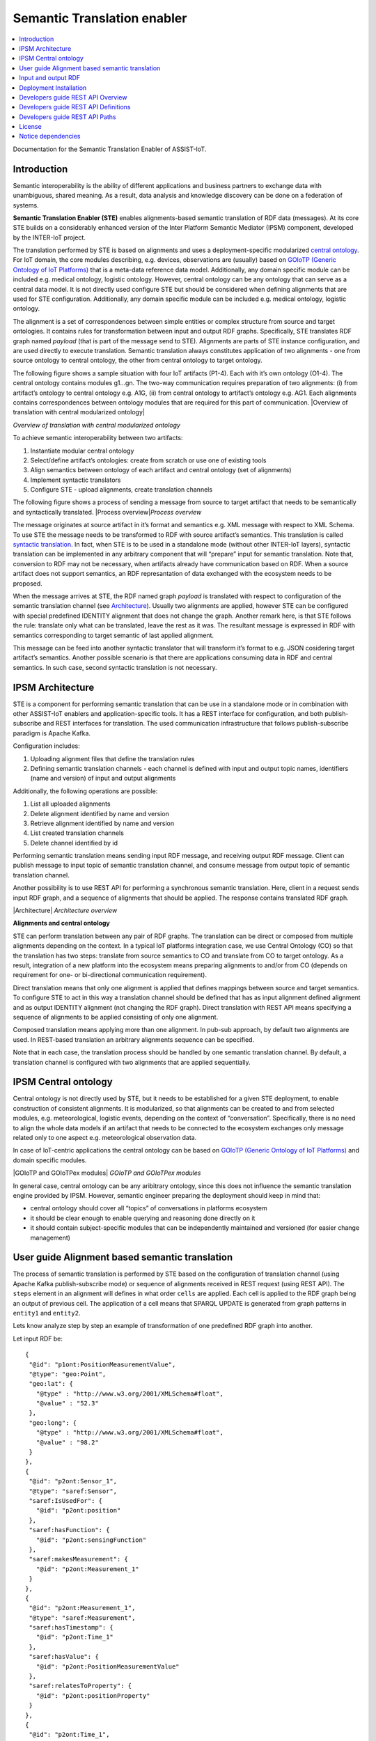 .. _Semantic Translation enabler:

############################
Semantic Translation enabler
############################

.. contents::
  :local:
  :depth: 1

Documentation for the Semantic Translation Enabler of ASSIST-IoT.



Introduction
============

Semantic interoperability is the ability of different applications and
business partners to exchange data with unambiguous, shared meaning. As
a result, data analysis and knowledge discovery can be done on a
federation of systems.

**Semantic Translation Enabler (STE)** enables alignments-based semantic
translation of RDF data (messages). At its core STE builds on a
considerably enhanced version of the Inter Platform Semantic Mediator
(IPSM) component, developed by the INTER-IoT project.

The translation performed by STE is based on alignments and uses a
deployment-specific modularized `central
ontology <IPSM/Central-ontology>`__. For IoT domain, the core modules
describing, e.g. devices, observations are (usually) based on `GOIoTP
(Generic Ontology of IoT
Platforms) <https://inter-iot.github.io/ontology>`__ that is a meta-data
reference data model. Additionally, any domain specific module can be
included e.g. medical ontology, logistic ontology. However, central
ontology can be any ontology that can serve as a central data model. It
is not directly used configure STE but should be considered when
defining alignments that are used for STE configuration. Additionally,
any domain specific module can be included e.g. medical ontology,
logistic ontology.

The alignment is a set of correspondences between simple entities or
complex structure from source and target ontologies. It contains rules
for transformation between input and output RDF graphs. Specifically,
STE translates RDF graph named *payload* (that is part of the message
send to STE). Alignments are parts of STE instance configuration, and
are used directly to execute translation. Semantic translation always
constitutes application of two alignments - one from source ontology to
central ontology, the other from central ontology to target ontology.

The following figure shows a sample situation with four IoT artifacts
(P1-4). Each with it’s own ontology (O1-4). The central ontology
contains modules g1…gn. The two-way communication requires preparation
of two alignments: (i) from artifact’s ontology to central ontology
e.g. A1G, (ii) from central ontology to artifact’s ontology e.g. AG1.
Each alignments contains correspondences between ontology modules that
are required for this part of communication. |Overview of translation
with central modularized ontology|

*Overview of translation with central modularized ontology*

To achieve semantic interoperability between two artifacts:

1. Instantiate modular central ontology
2. Select/define artifact’s ontologies: create from scratch or use one
   of existing tools
3. Align semantics between ontology of each artifact and central
   ontology (set of alignments)
4. Implement syntactic translators
5. Configure STE - upload alignments, create translation channels

The following figure shows a process of sending a message from source to
target artifact that needs to be semantically and syntactically
translated. |Process overview|\ *Process overview*

The message originates at source artifact in it’s format and semantics
e.g. XML message with respect to XML Schema. To use STE the message
needs to be transformed to RDF with source artifact’s semantics. This
translation is called `syntactic
translation <https://docs.google.com/document/d/1dXeOnX8_lQXBBMb17cbcevSf02mQX93apop6o6J3L94/edit>`__.
In fact, when STE is to be used in a standalone mode (without other
INTER-IoT layers), syntactic translation can be implemented in any
arbitrary component that will “prepare” input for semantic translation.
Note that, conversion to RDF may not be necessary, when artifacts
already have communication based on RDF. When a source artifact does not
support semantics, an RDF represantation of data exchanged with the
ecosystem needs to be proposed.

When the message arrives at STE, the RDF named graph *payload* is
translated with respect to configuration of the semantic translation
channel (see `Architecture <IPSM/Architecture>`__). Usually two
alignments are applied, however STE can be configured with special
predefined IDENTITY alignment that does not change the graph. Another
remark here, is that STE follows the rule: translate only what can be
translated, leave the rest as it was. The resultant message is expressed
in RDF with semantics corresponding to target semantic of last applied
alignment.

This message can be feed into another syntactic translator that will
transform it’s format to e.g. JSON cosidering target artifact’s
semantics. Another possible scenario is that there are applications
consuming data in RDF and central semantics. In such case, second
syntactic translation is not necessary.






IPSM Architecture
=================

STE is a component for performing semantic translation that can be use
in a standalone mode or in combination with other ASSIST-IoT enablers
and application-specific tools. It has a REST interface for
configuration, and both publish-subscribe and REST interfaces for
translation. The used communication infrastructure that follows
publish-subscribe paradigm is Apache Kafka.

Configuration includes:

1. Uploading alignment files that define the translation rules
2. Defining semantic translation channels - each channel is defined with
   input and output topic names, identifiers (name and version) of input
   and output alignments

Additionally, the following operations are possible:

1. List all uploaded alignments
2. Delete alignment identified by name and version
3. Retrieve alignment identified by name and version
4. List created translation channels
5. Delete channel identified by id

Performing semantic translation means sending input RDF message, and
receiving output RDF message. Client can publish message to input topic
of semantic translation channel, and consume message from output topic
of semantic translation channel.

Another possibility is to use REST API for performing a synchronous
semantic translation. Here, client in a request sends input RDF graph,
and a sequence of alignments that should be applied. The response
contains translated RDF graph.

|Architecture| *Architecture overview*

**Alignments and central ontology**

STE can perform translation between any pair of RDF graphs. The
translation can be direct or composed from multiple alignments depending
on the context. In a typical IoT platforms integration case, we use
Central Ontology (CO) so that the translation has two steps: translate
from source semantics to CO and translate from CO to target ontology. As
a result, integration of a new platform into the ecosystem means
preparing alignments to and/or from CO (depends on requirement for one-
or bi-directional communication requirement).

Direct translation means that only one alignment is applied that defines
mappings between source and target semantics. To configure STE to act in
this way a translation channel should be defined that has as input
alignment defined alignment and as output IDENTITY alignment (not
changing the RDF graph). Direct translation with REST API means
specifying a sequence of alignments to be applied consisting of only one
alignment.

Composed translation means applying more than one alignment. In pub-sub
approach, by default two alignments are used. In REST-based translation
an arbitrary alignments sequence can be specified.

Note that in each case, the translation process should be handled by one
semantic translation channel. By default, a translation channel is
configured with two alignments that are applied sequentially.






IPSM Central ontology
=====================

Central ontology is not directly used by STE, but it needs to be
established for a given STE deployment, to enable construction of
consistent alignments. It is modularized, so that alignments can be
created to and from selected modules, e.g. meteorological, logistic
events, depending on the context of “conversation”. Specifically, there
is no need to align the whole data models if an artifact that needs to
be connected to the ecosystem exchanges only message related only to one
aspect e.g. meteorological observation data.

In case of IoT-centric applications the central ontology can be based on
`GOIoTP (Generic Ontology of IoT
Platforms) <https://inter-iot.github.io/ontology>`__ and domain specific
modules.

|GOIoTP and GOIoTPex modules| *GOIoTP and GOIoTPex modules*

In general case, central ontology can be any aribitrary ontology, since
this does not influence the semantic translation engine provided by
IPSM. However, semantic engineer preparing the deployment should keep in
mind that:

-  central ontology should cover all “topics” of conversations in
   platforms ecosystem
-  it should be clear enough to enable querying and reasoning done
   directly on it
-  it should contain subject-specific modules that can be independently
   maintained and versioned (for easier change management)










User guide Alignment based semantic translation
===============================================

The process of semantic translation is performed by STE based on the
configuration of translation channel (using Apache Kafka
publish-subscribe mode) or sequence of alignments received in REST
request (using REST API). The ``steps`` element in an alignment will
defines in what order ``cells`` are applied. Each cell is applied to the
RDF graph being an output of previous cell. The application of a cell
means that SPARQL UPDATE is generated from graph patterns in ``entity1``
and ``entity2``.

Lets know analyze step by step an example of transformation of one
predefined RDF graph into another.

Let input RDF be:

::

   {
    "@id": "p1ont:PositionMeasurementValue",
    "@type": "geo:Point",
    "geo:lat": {
      "@type" : "http://www.w3.org/2001/XMLSchema#float",
      "@value" : "52.3"
    },
    "geo:long": {
      "@type" : "http://www.w3.org/2001/XMLSchema#float",
      "@value" : "98.2"
    }
   },
   {
    "@id": "p2ont:Sensor_1",
    "@type": "saref:Sensor",
    "saref:IsUsedFor": {
      "@id": "p2ont:position"
    },
    "saref:hasFunction": {
      "@id": "p2ont:sensingFunction"
    },
    "saref:makesMeasurement": {
      "@id": "p2ont:Measurement_1"
    }
   },
   {
    "@id": "p2ont:Measurement_1",
    "@type": "saref:Measurement",
    "saref:hasTimestamp": {
      "@id": "p2ont:Time_1"
    },
    "saref:hasValue": {
      "@id": "p2ont:PositionMeasurementValue"
    },
    "saref:relatesToProperty": {
      "@id": "p2ont:positionProperty"
    }
   },
   {
    "@id": "p2ont:Time_1",
    "@type": "time:Instant",
    "time:inXSDDateTime": {
      "@type" : "http://www.w3.org/2001/XMLSchema#dateTime",
      "@value" : "2017-05-08T13:48:18"
    }
   },
   {
    "@id": "p2ont:sensingFunction",
    "@type": "saref:SensingFunction"
   },
   {
    "@id": "p2ont:positionProperty",
    "@type": "saref-ps:PositionProperty"
   }

The corresponding diagram looks as follows:

.. figure:: semantic_translation_enabler/uploads/example-input.png
   :alt: Input RDF

   Input RDF

*RDF input*

The resultant RDF should be:

::

   {
      "@id" : "_:b0",
      "@type" : "InterIoT:central#Position"
    }, {
      "@id" : "p2ont:PositionMeasurementValue",
      "@type" : [ "sosa:Result", "http://www.opengis.net/ont/geosparql#Geometry" ],
      "http://www.opengis.net/ont/geosparql#asWKT" : {
        "@type" : "http://www.opengis.net/def/sf/wktLiteral",
        "@value" : "Point(52.3 98.2)"
      }
    }, {
      "@id" : "p2ont:Measurement_1",
      "@type" : "sosa:Observation",
      "sosa:hasResult" : {
        "@id" : "p2ont:PositionMeasurementValue"
      },
      "sosa:madeBySensor" : {
        "@id" : "p2ont:Sensor_1"
      },
      "sosa:observedProperty" : {
        "@id" : "_:b0"
      },
      "sosa:resultTime" : {
        "@type" : "xsd:dateTime",
        "@value" : "2017-05-08T13:48:18"
      }
    }
   ],
    "@id" : "InterIoTMsg:payload"
   }

The corresponding resultant graph is:

.. figure:: semantic_translation_enabler/uploads/example-output.png
   :alt: Input RDF

   Input RDF

*RDF output*

Please note, that not all part of RDF graph are translated. Some parts
will be left untouched as in input graph. The aforementioned code
snippet and image present only part of the RDF graph that is a result of
the translation.

Let us know analyze step by step an alignment that will allow to
translate part of the input RDF graph into aforementioned output RDF
graph.

::

   <Alignment
          xmlns:rdf="http://www.w3.org/1999/02/22-rdf-syntax-ns#"
          xmlns:wgs84_pos="http://www.w3.org/2003/01/geo/wgs84_pos#"
          xmlns:sripas="http://www.inter-iot.eu/sripas#"
          xmlns="http://www.inter-iot.eu/sripas#"
          xmlns:sosa="http://www.w3.org/ns/sosa/"
          xmlns:geosparql="http://www.opengis.net/ont/geosparql#"
          xmlns:saref="https://w3id.org/saref#"
          xmlns:saref-ps="http://ontology.tno.nl/saref/positionsensor#"
          xmlns:time="http://www.w3.org/2006/time#"
          xmlns:co="http://inter-iot.eu/central"
          xmlns:xsd="http://www.w3.org/2001/XMLSchema#"
          xmlns:geo-sf="http://www.opengis.net/def/sf/"
          name="alignDemo_P2_CO" version="1.0" creator="P2_admin">
      <onto1>
          <Ontology about="http://platform2.eu/sensors#">
              <formalism>
                  <Formalism name="OWL2.0" uri="http://www.w3.org/2002/07/owl#"/>
              </formalism>
          </Ontology>
      </onto1>
      <onto2>
          <Ontology about="http://www.inter-iot.eu/central">
              <formalism>
                  <Formalism name="OWL2.0" uri="http://www.w3.org/2002/07/owl#"/>
              </formalism>
          </Ontology>
      </onto2>
      <steps>
          <step order="1" cell="cell1"/>
          <step order="2" cell="cell2"/>
          <step order="3" cell="cell3"/>
      </steps>
      <map>
          <Cell id="cell1">
              <entity1>
                  <sripas:node_CTZ>
                      <saref:makesMeasurement>
                          <sripas:node_CTC>
                              <rdf:type rdf:resource="&saref;Measurement"/>
                              <saref:hasValue>
                                  <sripas:node_CTA/>
                              </saref:hasValue>
                              <saref:hasTimestamp>
                                  <sripas:node_CTB>
                                      <time:inXSDDateTime>
                                          <sripas:node_x/>
                                      </time:inXSDDateTime>
                                  </sripas:node_CTB>
                              </saref:hasTimestamp>
                          </sripas:node_CTC>
                      </saref:makesMeasurement>
                  </sripas:node_CTZ>
              </entity1>
              <entity2>
                  <sripas:node_CTC>
                      <rdf:type rdf:resource="&sosa;Observation"/>
                      <sosa:observedProperty>
                          <rdf:Description>
                              <rdf:type rdf:resource="&co;Position"/>
                          </rdf:Description>
                      </sosa:observedProperty>
                      <sosa:madeBySensor>
                          <sripas:node_CTZ/>
                      </sosa:madeBySensor>
                      <sosa:hasResult>
                          <sripas:node_CTA/>
                      </sosa:hasResult>
                      <sosa:resultTime>
                          <sripas:node_x/>
                      </sosa:resultTime>
                  </sripas:node_CTC>
              </entity2>
              <relation>=</relation>
              <typings>
                  <typing about="&sripas;node_x" datatype="&xsd;dateTime"/>
              </typings>
          </Cell>
          <Cell id="cell2">
              <entity1>
                  <sripas:node_CTX>
                      <rdf:type rdf:resource="&wgs84_pos;Point"/>
                      <wgs84_pos:lat>
                          <sripas:node_x/>
                      </wgs84_pos:lat>
                      <wgs84_pos:long>
                          <sripas:node_y/>
                      </wgs84_pos:long>
                  </sripas:node_CTX>
              </entity1>
              <entity2>
                  <sripas:node_CTX>
                      <rdf:type rdf:resource="&geosparql;Geometry"/>
                      <rdf:type rdf:resource="&sosa;Result"/>
                      <geosparql:asWKT>
                          <sripas:node_z/>
                      </geosparql:asWKT>
                  </sripas:node_CTX>
              </entity2>
              <relation>=</relation>
              <sripas:transformation>
                  <function about="str">
                      <param order="1" about="&sripas;node_x"/>
                      <return about="&sripas;node_sx"/>
                  </function>
                  <function about="str">
                      <param order="1" about="&sripas;node_y"/>
                      <return about="&sripas;node_sy"/>
                  </function>
                  <function about="concat">
                      <param order="1" val="Point("/>
                      <param order="2" about="&sripas;node_sx"/>
                      <param order="3" val=" "/>
                      <param order="4" about="&sripas;node_sy"/>
                      <param order="5" val=")"/>
                      <return about="&sripas;node_z"/>
                  </function>
              </sripas:transformation>
              <filters>
                  <filter about="&sripas;node_x" datatype="http://www.w3.org/2001/XMLSchema#float"/>
                  <filter about="&sripas;node_y" datatype="http://www.w3.org/2001/XMLSchema#float"/>
                  <filter about="&sripas;node_sx" datatype="http://www.w3.org/2001/XMLSchema#string"/>
                  <filter about="&sripas;node_sy" datatype="http://www.w3.org/2001/XMLSchema#string"/>
              </filters>
              <typings>
                  <typing about="&sripas;node_z" datatype="&geo-sf;wktLiteral"/>
              </typings>
          </Cell>
      </map>
   </Alignment>

The translation includes two steps as indicated in:

::

   <steps>
          <step order="1" cell="cell1"/>
          <step order="2" cell="cell2"/>
   </steps>

The first step is defined as:

::

    <Cell id="cell1">
              <entity1>
                  <sripas:node_CTZ>
                      <saref:makesMeasurement>
                          <sripas:node_CTC>
                              <rdf:type rdf:resource="&saref;Measurement"/>
                              <saref:hasValue>
                                  <sripas:node_CTA/>
                              </saref:hasValue>
                              <saref:hasTimestamp>
                                  <sripas:node_CTB>
                                      <time:inXSDDateTime>
                                          <sripas:node_x/>
                                      </time:inXSDDateTime>
                                  </sripas:node_CTB>
                              </saref:hasTimestamp>
                          </sripas:node_CTC>
                      </saref:makesMeasurement>
                  </sripas:node_CTZ>
              </entity1>
              <entity2>
                  <sripas:node_CTC>
                      <rdf:type rdf:resource="&sosa;Observation"/>
                      <sosa:observedProperty>
                          <rdf:Description>
                              <rdf:type rdf:resource="&co;Position"/>
                          </rdf:Description>
                      </sosa:observedProperty>
                      <sosa:madeBySensor>
                          <sripas:node_CTZ/>
                      </sosa:madeBySensor>
                      <sosa:hasResult>
                          <sripas:node_CTA/>
                      </sosa:hasResult>
                      <sosa:resultTime>
                          <sripas:node_x/>
                      </sosa:resultTime>
                  </sripas:node_CTC>
              </entity2>
              <relation>=</relation>
              <typings>
                  <typing about="&sripas;node_x" datatype="&xsd;dateTime"/>
              </typings>
          </Cell>

Here, a an input structure of RDF with device that makes a measurement
is specified according to SAREF ontology. Measurement has indicated
properties for value and time. This structure is translated to
observation made by sensor in SSN/SOSA ontology. In this case
observation is also characterized by result value and result time. Note,
that instance representing result is reused (the same URI) but it’s type
is translated. The entity stored in variable ``node_CTZ`` representing
SAREF device is placed in a different position in output graph - it’s
value of sosa:madeBySensor property.

In this step we also add information about observed property that is
related to SOSA observation with ``sosa:observedProperty``. Here, we
generate a blank node of type ``&co;Position``. This is class is assumed
to be a subclass of ``ssn:ObservableProperty`` in SSN/SOSA ontology, but
is specialized as property related to geospatial position. Note that the
first step defines a *large* transformation, however the same result can
be achived by applying several more simple consecutive steps. If the
input RDF graph is *stable* when it comes to structure then large part
of it can be translated in one step.

The SPARQL update for the above cell is:

::

   DELETE {
     ?node_CTZ <https://w3id.org/saref#makesMeasurement> ?node_CTC.
     ?node_CTB <http://www.w3.org/2006/time#inXSDDateTime> ?node_x.
     ?node_CTC <https://w3id.org/saref#hasTimestamp> ?node_CTB.
     ?node_CTC <http://www.w3.org/1999/02/22-rdf-syntax-ns#type> <https://w3id.org/saref#Measurement>.
     ?node_CTC <https://w3id.org/saref#hasValue> ?node_CTA.
   } INSERT {
     _:b0 <http://www.w3.org/1999/02/22-rdf-syntax-ns#type> <http://inter-iot.eu/central#Position>.
     ?node_CTC <http://www.w3.org/ns/sosa/resultTime> ?node_x_typed.
     ?node_CTC <http://www.w3.org/1999/02/22-rdf-syntax-ns#type> <http://www.w3.org/ns/sosa/Observation>.
     ?node_CTC <http://www.w3.org/ns/sosa/observedProperty> _:b0.
     ?node_CTC <http://www.w3.org/ns/sosa/madeBySensor> ?node_CTZ.
     ?node_CTC <http://www.w3.org/ns/sosa/hasResult> ?node_CTA.
   } WHERE {
     ?node_CTZ <https://w3id.org/saref#makesMeasurement> ?node_CTC.
     ?node_CTB <http://www.w3.org/2006/time#inXSDDateTime> ?node_x.
     ?node_CTC <https://w3id.org/saref#hasTimestamp> ?node_CTB.
     ?node_CTC <http://www.w3.org/1999/02/22-rdf-syntax-ns#type> <https://w3id.org/saref#Measurement>.
     ?node_CTC <https://w3id.org/saref#hasValue> ?node_CTA.
     BIND(STRDT(STR(?node_x), <http://www.w3.org/2001/XMLSchema#dateTime>) AS ?node_x_typed)
   }

The RDF graph after applying this cell is:

.. figure:: semantic_translation_enabler/uploads/example-output2.png
   :alt: RDF after applying *cell1*

   RDF after applying *cell1*

*RDF after cell1*

Input and output RDF
====================



Deployment Installation
=======================

The installation procedure documentation for the Semantic Translation
Enabler is under development.



Developers guide REST API Overview
==================================

Semantic Translation Enabler API

Version information
~~~~~~~~~~~~~~~~~~~

*Version* : 1.0.0

URI scheme
~~~~~~~~~~

*BasePath* : / *Schemes* : HTTP

Tags
~~~~

-  Alignments
-  Channels
-  Logging
-  Translation

Consumes
~~~~~~~~

-  ``application/json``

Produces
~~~~~~~~

-  ``application/json``



Developers guide REST API Definitions
=====================================

### Alignment

============================ ===================== ============================
Name                         Description           Schema
============================ ===================== ============================
**creator** \ *optional*     Alignment creator     string
**description** \ *optional* Alignment description string
**map** \ *required*         map                   `map <#alignment-map>`__
**name** \ *required*        Alignment name        string
**onto1** \ *required*       onto1                 `onto1 <#alignment-onto1>`__
**onto2** \ *required*       onto2                 `onto2 <#alignment-onto2>`__
**steps** \ *required*       Steps                 `steps <#alignment-steps>`__
**version** \ *required*     Alignment version     string
============================ ===================== ============================

**map**

===================== =========== ==========================
Name                  Description Schema
===================== =========== ==========================
**Cell** \ *optional* Cell        `Cell <#alignment-cell>`__
===================== =========== ==========================

**Cell**

========================= ================================== ======
Name                      Description                        Schema
========================= ================================== ======
**entity1** \ *required*  The first aligned ontology entity  object
**entity2** \ *required*  The second aligned ontology entity object
**relation** \ *required* Relation                           string
========================= ================================== ======

**onto1**

========================= ========================================= ==================================
Name                      Description                               Schema
========================= ========================================= ==================================
**Ontology** \ *required* Contains the URI identifying the ontology `Ontology <#alignment-ontology>`__
========================= ========================================= ==================================

**Ontology**

====================== ============================ ======
Name                   Description                  Schema
====================== ============================ ======
**about** \ *optional* URI identifying the ontology string
====================== ============================ ======

**onto2**

========================= ========================================= ==================================
Name                      Description                               Schema
========================= ========================================= ==================================
**Ontology** \ *optional* Contains the URI identifying the ontology `Ontology <#alignment-ontology>`__
========================= ========================================= ==================================

**Ontology**

====================== ============================ ======
Name                   Description                  Schema
====================== ============================ ======
**about** \ *optional* URI identifying the ontology string
====================== ============================ ======

**steps**

===================== ============== ==========================
Name                  Description    Schema
===================== ============== ==========================
**step** \ *optional* Alignment step `step <#alignment-step>`__
===================== ============== ==========================

**step**

====================== ========================= =======
Name                   Description               Schema
====================== ========================= =======
**cell** \ *optional*  Alignment cell ID         string
**order** \ *optional* Order of cell application integer
====================== ========================= =======

### AlignmentID

======================== ================= ======
Name                     Description       Schema
======================== ================= ======
**name** \ *required*    Alignment name    string
**version** \ *required* Alignment version string
======================== ================= ======

### AlignmentInfo

+-----------------------+-----------------------+-----------------------+
| Name                  | Description           | Schema                |
+=======================+=======================+=======================+
| **creator**           | Alignment creator     | string                |
| \ *required*          |                       |                       |
+-----------------------+-----------------------+-----------------------+
| **date** \ *required* | UNIX timestamp of     | integer               |
|                       | upload to STE         |                       |
+-----------------------+-----------------------+-----------------------+
| **descId**            | Business identifier   | string                |
| \ *required*          |                       |                       |
+-----------------------+-----------------------+-----------------------+
| **description**       | Alignment description | string                |
| \ *required*          |                       |                       |
+-----------------------+-----------------------+-----------------------+
| **id** \ *required*   | Technical identifier  | integer               |
+-----------------------+-----------------------+-----------------------+
| **name** \ *required* | Name of the alignment | string                |
+-----------------------+-----------------------+-----------------------+
| **sourceOntologyURI** | URI of the source     | string                |
| \ *required*          | ontology for          |                       |
|                       | alignment             |                       |
+-----------------------+-----------------------+-----------------------+
| **targetOntologyURI** | URI of the target     | string                |
| \ *required*          | ontology for          |                       |
|                       | alignment             |                       |
+-----------------------+-----------------------+-----------------------+
| **version**           | Alignment version     | string                |
| \ *required*          |                       |                       |
+-----------------------+-----------------------+-----------------------+

### ChannelConfig

+-----------------------+-----------------------+-----------------------+
| Name                  | Description           | Schema                |
+=======================+=======================+=======================+
| **inpAlignmentName**  | Name of the input     | string                |
| \ *required*          | alignment, used for   |                       |
|                       | translating the       |                       |
|                       | incoming RDF data     |                       |
+-----------------------+-----------------------+-----------------------+
| **inpAlignmentVers    | Version of the input  | string                |
| ion**                 | alignment, used for   |                       |
| \ *required*          | translating the       |                       |
|                       | incoming RDF data     |                       |
+-----------------------+-----------------------+-----------------------+
| **outAlignmentName**  | Name of the output    | string                |
| \ *required*          | alignment, used for   |                       |
|                       | translating the       |                       |
|                       | outgoing RDF data     |                       |
+-----------------------+-----------------------+-----------------------+
| **outAlignmentVers    | Version of the output | string                |
| ion**                 | alignment, used for   |                       |
| \ *required*          | translating the       |                       |
|                       | outgoing RDF data     |                       |
+-----------------------+-----------------------+-----------------------+
| **parallelism**       | Internal parallelism  | integer               |
| \ *optional*          | of the channel, e.g., |                       |
|                       | the value 5 means     |                       |
|                       | that the channel can  |                       |
|                       | consume 5 messages in |                       |
|                       | parallel (preserving  |                       |
|                       | their time order)     |                       |
+-----------------------+-----------------------+-----------------------+
| **sink** \ *required* | Identifier of the     | string                |
|                       | sink of the channel,  |                       |
|                       | i.e., Apache Kafka    |                       |
|                       | topic to which STE    |                       |
|                       | publishes translated  |                       |
|                       | RDF data              |                       |
+-----------------------+-----------------------+-----------------------+
| **source**            | Identifier            | string                |
| \ *required*          | representing the      |                       |
|                       | source of the         |                       |
|                       | channel, i.e. Apache  |                       |
|                       | Kafka topicfrom which |                       |
|                       | STE reads the RDF     |                       |
|                       | data to be translated |                       |
+-----------------------+-----------------------+-----------------------+

### ChannelInfo

+-----------------------+-----------------------+-----------------------+
| Name                  | Description           | Schema                |
+=======================+=======================+=======================+
| **descId**            | Business identifier   | string                |
| \ *required*          | of the channel        |                       |
+-----------------------+-----------------------+-----------------------+
| **id** \ *required*   | Identifier of the     | integer               |
|                       | channel               |                       |
+-----------------------+-----------------------+-----------------------+
| **inpAlignmentName**  | Name of the input     | string                |
| \ *required*          | alignment, used for   |                       |
|                       | translating the       |                       |
|                       | incoming RDF data     |                       |
+-----------------------+-----------------------+-----------------------+
| **inpAlignmentVers    | Version of the input  | string                |
| ion**                 | alignment, used for   |                       |
| \ *required*          | translating the       |                       |
|                       | incoming RDF data     |                       |
+-----------------------+-----------------------+-----------------------+
| **outAlignmentName**  | Name of the output    | string                |
| \ *required*          | alignment, used for   |                       |
|                       | translating the       |                       |
|                       | outgoing RDF data     |                       |
+-----------------------+-----------------------+-----------------------+
| **outAlignmentVers    | Version of the output | string                |
| ion**                 | alignment, used for   |                       |
| \ *required*          | translating the       |                       |
|                       | outgoing RDF data     |                       |
+-----------------------+-----------------------+-----------------------+
| **sink** \            | Identifier of the     | string                |
|   *required*          | sink of the channel,  |                       |
|                       | i.e. Apache Kafka     |                       |
|                       | topic to which STE    |                       |
|                       | publishes translated  |                       |
|                       | RDF data              |                       |
+-----------------------+-----------------------+-----------------------+
| **source**            | Identifier            | string                |
| \ *required*          | representing the      |                       |
|                       | source of the         |                       |
|                       | channel, i.e. Apache  |                       |
|                       | Kafka topic from      |                       |
|                       | which STE reads the   |                       |
|                       | RDF data to be        |                       |
|                       | translated            |                       |
+-----------------------+-----------------------+-----------------------+

### Error

======================== ======
Name                     Schema
======================== ======
**message** \ *required* string
======================== ======

### LoggingResponse

======================== ================================================
Name                     Schema
======================== ================================================
**level** \ *required*   enum (ALL, TRACE, DEBUG, INFO, WARN, ERROR, OFF)
**message** \ *required* string
======================== ================================================

### Response

======================== ==================== ======
Name                     Description          Schema
======================== ==================== ======
**message** \ *required* Descriptive response string
======================== ==================== ======

### TranslationErrorResponse

========================= ========================================= ======
Name                      Description                               Schema
========================= ========================================= ======
**graphStr** \ *required* Empty string \ **Maximal length** : ``0`` string
**message** \ *required*  Info on the failure of the translation    string
========================= ========================================= ======

### TranslationRequest

+-----------------------+-----------------------+-----------------------+
| Name                  | Description           | Schema                |
+=======================+=======================+=======================+
| **alignIDs**          | Sequence of alignment | <                     |
| \ *required*          | IDs to ba applied     | `AlignmentID <definit |
|                       |                       | ions.md#alignmentid>` |
|                       |                       | __                    |
|                       |                       | > array               |
+-----------------------+-----------------------+-----------------------+
| **graphStr**          | JSON-LD message as a  | string                |
| \ *required*          | string                |                       |
+-----------------------+-----------------------+-----------------------+

### TranslationResponse

========================= ====================================== ======
Name                      Description                            Schema
========================= ====================================== ======
**graphStr** \ *required* Translated JSON-LD message as a string string
**message** \ *required*  Info on the success of the translation string
========================= ====================================== ======

### VersionResponse

======================== ======================= ======
Name                     Description             Schema
======================== ======================= ======
**name** \ *required*    Named of STE instance   string
**version** \ *required* Version of STE instance string
======================== ======================= ======



Developers guide REST API Paths
===============================

### Alignments

#### Upload new alignment

::

   POST /alignments

Parameters
~~~~~~~~~~

======== ===================== ======================= ========================================
Type     Name                  Description             Schema
======== ===================== ======================= ========================================
**Body** **conf** \ *required* Alignment configuration `Alignment <definitions.md#alignment>`__
======== ===================== ======================= ========================================

Responses
~~~~~~~~~~

========= ========================================================== ======================================
HTTP Code Description                                                Schema
========= ========================================================== ======================================
**201**   Alignment uploaded successfully                            `Response <definitions.md#response>`__
**208**   Alignment already uploaded                                 `Response <definitions.md#response>`__
**400**   Wrong arguments                                            `Error <definitions.md#error>`__
**409**   Alignment with the same ID but different definition exists `Error <definitions.md#error>`__
========= ========================================================== ======================================

Consumes
~~~~~~~~~~

-  ``application/xml``

Produces
~~~~~~~~~~

-  ``application/json``

#### List alignments

::

   GET /alignments

Description
~~~~~~~~~~~

Lists alignments uploaded to the STE.

.. _responses-1:

Responses
~~~~~~~~~~

========= ========================= ==========================================================
HTTP Code Description               Schema
========= ========================= ==========================================================
**200**   Available alignments info < `AlignmentInfo <definitions.md#alignmentinfo>`__ > array
========= ========================= ==========================================================

#### Get an alignment identified by name+version

::

   GET /alignments/{name}/{version}

.. _parameters-1:

Parameters
~~~~~~~~~~

======== ======================== ======================================== ======
Type     Name                     Description                              Schema
======== ======================== ======================================== ======
**Path** **name** \ *required*    Name of the alignment to be retrieved    string
**Path** **version** \ *required* Version of the alignment to be retrieved string
======== ======================== ======================================== ======

.. _responses-2:

Responses
~~~~~~~~~~

========= ============================== ================================
HTTP Code Description                    Schema
========= ============================== ================================
**200**   Alignment successfuly returned No Content
**400**   Alignment not found            `Error <definitions.md#error>`__
**500**   Alignment retrieval failed     `Error <definitions.md#error>`__
========= ============================== ================================

.. _consumes-1:

Consumes
~~~~~~~~~~

-  ``application/json``

.. _produces-1:

Produces
~~~~~~~~~~

-  ``application/xml``

#### Delete alignment identified by name+version

::

   DELETE /alignments/{name}/{version}

.. _parameters-2:

Parameters
~~~~~~~~~~

======== ======================== ================================== =======
Type     Name                     Description                        Schema
======== ======================== ================================== =======
**Path** **name** \ *required*    Name of the alignment to delete    string
**Path** **version** \ *required* Version of the alignment to delete string
======== ======================== ================================== =======

.. _responses-3:

Responses
~~~~~~~~~~

========= ========================= ================================
HTTP Code Description               Schema
========= ========================= ================================
**204**   Alignment deleted         No Content
**400**   Alignment not found       `Error <definitions.md#error>`__
**500**   Alignment deletion failed `Error <definitions.md#error>`__
========= ========================= ================================

#### Convert XML alignment into RDF/XML format

::

   POST /convert

.. _parameters-3:

Parameters
~~~~~~~~~~

======== ===================== ================ ======
Type     Name                  Description      Schema
======== ===================== ================ ======
**Body** **conf** \ *required* Alignment source string
======== ===================== ================ ======

.. _responses-4:

Responses
~~~~~~~~~~

========= ================================ ================================
HTTP Code Description                      Schema
========= ================================ ================================
**201**   Alignment converted successfully string
**500**   Alignment conversion failed      `Error <definitions.md#error>`__
========= ================================ ================================

.. _consumes-2:

Consumes
~~~~~~~~~~

-  ``application/xml``

.. _produces-2:

Produces
~~~~~~~~~~

-  ``application/xml``

#### Convert alignment cells to Turtle format

::

   POST /convert/TTL

.. _parameters-4:

Parameters
~~~~~~~~~~

======== ===================== ================ ======
Type     Name                  Description      Schema
======== ===================== ================ ======
**Body** **conf** \ *required* Alignment source string
======== ===================== ================ ======

.. _responses-5:

Responses
~~~~~~~~~~

========= ====================================== ================================
HTTP Code Description                            Schema
========= ====================================== ================================
**201**   Alignment cells converted successfully string
**500**   Alignment cells conversion failed      `Error <definitions.md#error>`__
========= ====================================== ================================

.. _consumes-3:

Consumes
~~~~~~~~~~

-  ``application/xml``

.. _produces-3:

Produces
~~~~~~~~~~

-  ``application/xml``

### Channels

#### Create new channel

::

   POST /channels

.. _parameters-5:

Parameters
~~~~~~~~~~

======== ===================== ===================== ================================================
Type     Name                  Description           Schema
======== ===================== ===================== ================================================
**Body** **conf** \ *required* Channel configuration `ChannelConfig <definitions.md#channelconfig>`__
======== ===================== ===================== ================================================

.. _responses-6:

Responses
~~~~~~~~~~

========= ========================================= ======================================
HTTP Code Description                               Schema
========= ========================================= ======================================
**201**   Channel created successfully              `Response <definitions.md#response>`__
**400**   Channel already exists or wrong arguments `Error <definitions.md#error>`__
========= ========================================= ======================================

.. _consumes-4:

Consumes
~~~~~~~~~~

-  ``application/json``

.. _produces-4:

Produces
~~~~~~~~~~

-  ``application/json``

#### List active STE channels

::

   GET /channels

.. _description-1:

Description
~~~~~~~~~~~

The endpoint returns the list of all STE channels which are currently
active.

.. _responses-7:

Responses
~~~~~~~~~~

========= ==================================== ======================================================
HTTP Code Description                          Schema
========= ==================================== ======================================================
**200**   Array of channel information records < `ChannelInfo <definitions.md#channelinfo>`__ > array
========= ==================================== ======================================================
 
 #### Delete channel based on the ID

::

   DELETE /channels/{channelId}

.. _parameters-6:

Parameters
~~~~~~~~~~

======== ========================== ======================= =======
Type     Name                       Description             Schema
======== ========================== ======================= =======
**Path** **channelId** \ *required* ID of channel to delete integer
======== ========================== ======================= =======

.. _responses-8:

Responses
~~~~~~~~~~

========= ====================== ================================
HTTP Code Description            Schema
========= ====================== ================================
**204**   Channel deleted        No Content
**400**   Channel not found      `Error <definitions.md#error>`__
**500**   Closing channel failed `Error <definitions.md#error>`__
========= ====================== ================================

### Logging

#### Get the current STE logging level

::

   GET /logging

.. _responses-9:

Responses
~~~~~~~~~~

========= ========================================== ====================================================
HTTP Code Description                                Schema
========= ========================================== ====================================================
**200**   Current logging level successfuly returned `LoggingResponse <definitions.md#loggingresponse>`__
========= ========================================== ====================================================

.. _produces-5:

Produces
~~~~~~~~~~

-  ``application/json``

#### Set logging level

::

   POST /logging/{level}

.. _parameters-7:

Parameters
~~~~~~~~~~

+-----------------+-----------------+-----------------+-----------------+
| Type            | Name            | Description     | Schema          |
+=================+=================+=================+=================+
| **Path**        | **level**       | Logging level   | enum (all,      |
|                 | \ *required*    |                 | trace, debug,   |
|                 |                 |                 | info, warn,     |
|                 |                 |                 | error, off)     |
+-----------------+-----------------+-----------------+-----------------+

.. _responses-10:

Responses
~~~~~~~~~~

========= ============================== ====================================================
HTTP Code Description                    Schema
========= ============================== ====================================================
**200**   Logging level set successfully `LoggingResponse <definitions.md#loggingresponse>`__
========= ============================== ====================================================

.. _produces-6:

Produces
~~~~~~~~~~

-  ``application/json``

### Translation

#### Translate JSON-LD message via sequence of alignments

::

   POST /translation

.. _parameters-8:

Parameters
~~~~~~~~~~

======== ===================== ======================== ==========================================================
Type     Name                  Description              Schema
======== ===================== ======================== ==========================================================
**Body** **data** \ *required* Translation request data `TranslationRequest <definitions.md#translationrequest>`__
======== ===================== ======================== ==========================================================

.. _responses-11:

Responses
~~~~~~~~~~

========= ======================== ======================================================================
HTTP Code Description              Schema
========= ======================== ======================================================================
**200**   Translation successful   `TranslationResponse <definitions.md#translationresponse>`__
**400**   Error during translation `TranslationErrorResponse <definitions.md#translationerrorresponse>`__
========= ======================== ======================================================================

.. _produces-7:

Produces
~~~~~~~~~~

-  ``application/json``

### Version

#### Get this STE version info

::

   GET /version

.. _responses-12:

Responses
~~~~~~~~~~

========= ===================================== ====================================================
HTTP Code Description                           Schema
========= ===================================== ====================================================
**200**   STE version info successfuly returned `VersionResponse <definitions.md#versionresponse>`__
========= ===================================== ====================================================

.. _produces-8:

Produces
~~~~~~~~~~

-  ``application/json``





License
=======

The Inter Platform Semantic Mediator is licensed under the **Apache
License, Version 2.0** (the “License”).

You may obtain a copy of the License at:
http://www.apache.org/licenses/LICENSE-2.0



Notice dependencies
===================

Dependency list and licensing information will be provided before the
first major release of the STE.




